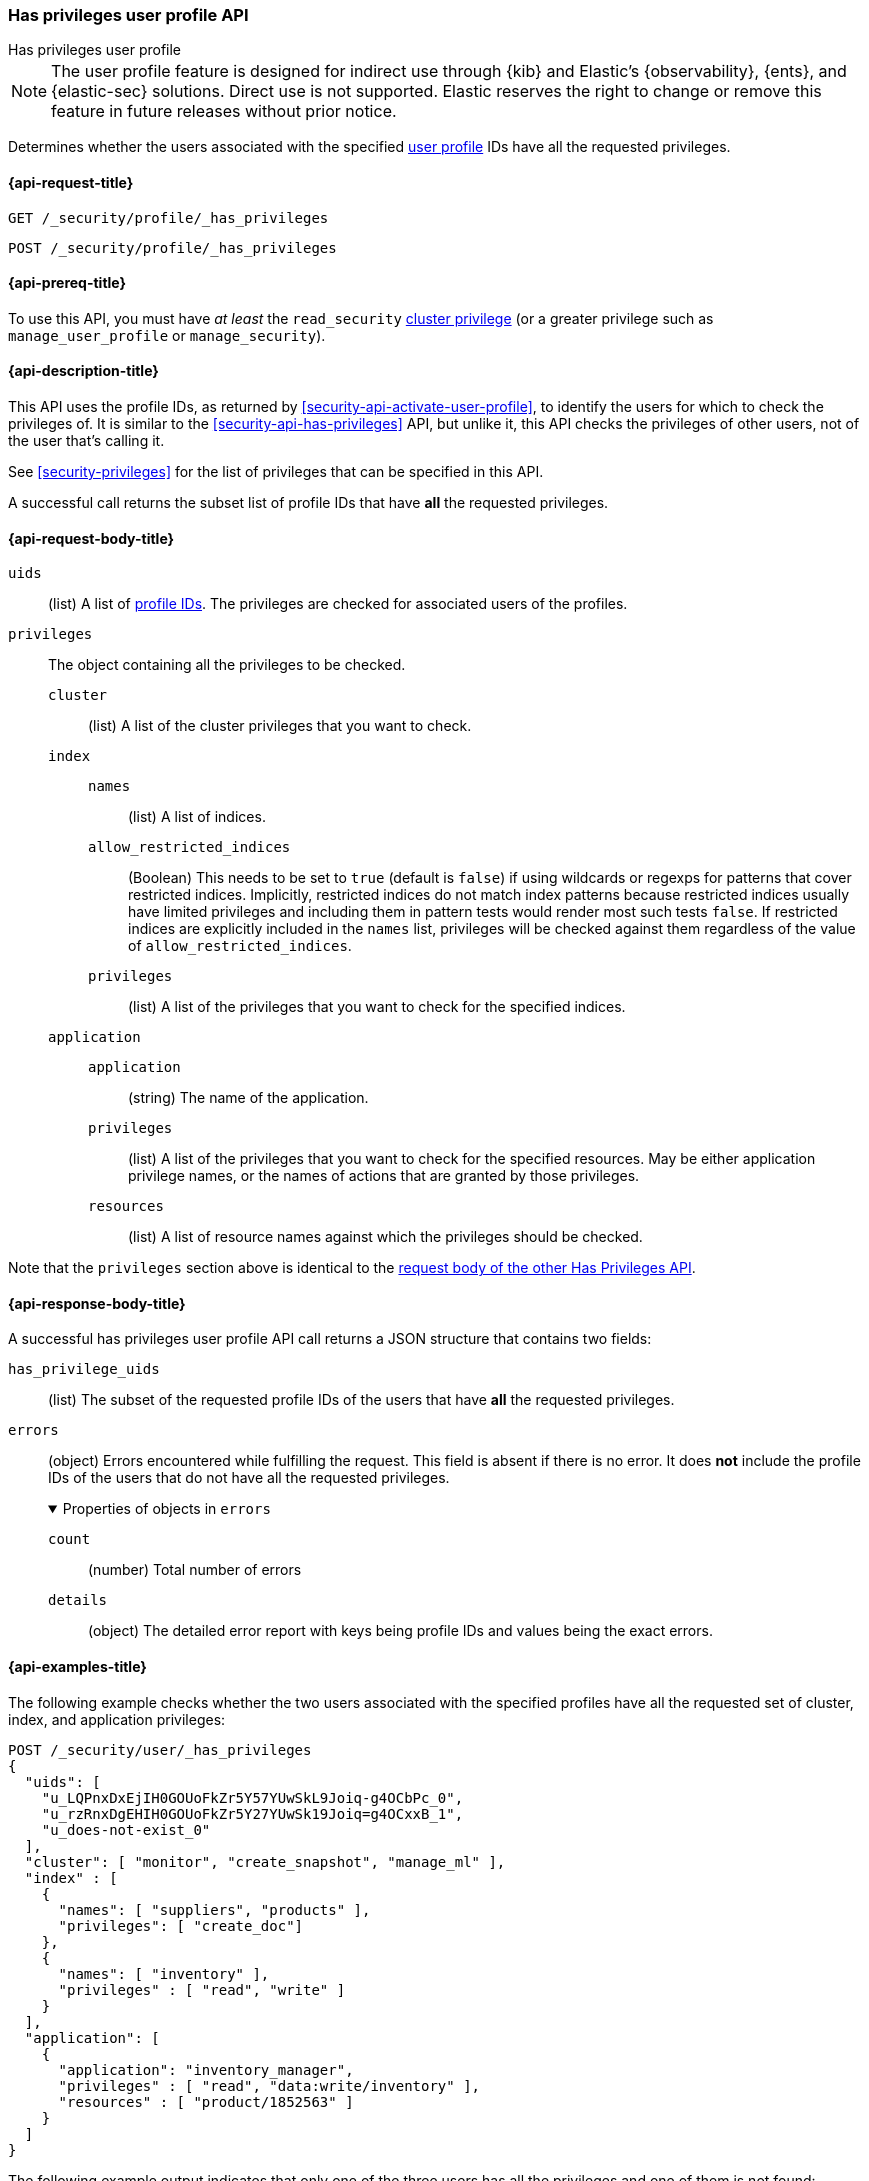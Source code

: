 [role="xpack"]
[[security-api-has-privileges-user-profile]]
=== Has privileges user profile API
++++
<titleabbrev>Has privileges user profile</titleabbrev>
++++

NOTE: The user profile feature is designed for indirect use through {kib} and
Elastic’s {observability}, {ents}, and {elastic-sec} solutions. Direct use is
not supported. Elastic reserves the right to change or remove this feature in
future releases without prior notice.

[[security-api-has-privileges-user-profile]]

Determines whether the users associated with the specified <<user-profile, user profile>> IDs
have all the requested privileges.

[[security-api-has-privileges-user-profile-request]]
==== {api-request-title}

`GET /_security/profile/_has_privileges`

`POST /_security/profile/_has_privileges`

[[security-api-has-privileges-user-profile-prereqs]]
==== {api-prereq-title}

To use this API, you must have _at least_ the `read_security`
<<privileges-list-cluster,cluster privilege>> (or a greater privilege
such as `manage_user_profile` or `manage_security`).

[[security-api-has-privileges-user-profile-desc]]
==== {api-description-title}

This API uses the profile IDs, as returned by <<security-api-activate-user-profile>>,
to identify the users for which to check the privileges of.
It is similar to the <<security-api-has-privileges>> API, but unlike it, this API
checks the privileges of other users, not of the user that's calling it.

See <<security-privileges>> for the list of privileges that can be specified in this API.

A successful call returns the subset list of profile IDs that have **all** the requested privileges.

[[security-api-has-privileges-user-profile-request-body]]
==== {api-request-body-title}

`uids`:: (list) A list of <<security-api-activate-user-profile-response-body, profile IDs>>. The privileges are checked for associated users of the profiles.

`privileges`:: The object containing all the privileges to be checked.
`cluster`::: (list) A list of the cluster privileges that you want to check.
`index`:::
`names`:::: (list) A list of indices.
`allow_restricted_indices`:::: (Boolean) This needs to be set to `true` (default
is `false`) if using wildcards or regexps for patterns that cover restricted
indices. Implicitly, restricted indices do not match index patterns because
restricted indices usually have limited privileges and including them in
pattern tests would render most such tests `false`. If restricted indices are
explicitly included in the `names` list, privileges will be checked against
them regardless of the value of `allow_restricted_indices`.
`privileges`:::: (list) A list of the privileges that you want to check for the
specified indices.
`application`:::
`application`:::: (string) The name of the application.
`privileges`:::: (list) A list of the privileges that you want to check for the
specified resources. May be either application privilege names, or the names of
actions that are granted by those privileges.
`resources`:::: (list) A list of resource names against which the privileges
should be checked.

Note that the `privileges` section above is identical to the
<<security-api-has-privileges-request-body, request body of the other Has Privileges API>>.

[[security-api-has-privileges-user-profile-response-body]]
==== {api-response-body-title}

A successful has privileges user profile API call returns a JSON structure that contains
two fields:

`has_privilege_uids`:: (list) The subset of the requested profile IDs of the users that have
**all** the requested privileges.

`errors`:: (object) Errors encountered while fulfilling the request. This field is absent if there is no error.
It does **not** include the profile IDs of the users that do not have all the requested privileges.
+
.Properties of objects in `errors`
[%collapsible%open]
====
`count`:: (number) Total number of errors

`details`:: (object) The detailed error report with keys being profile IDs and values being the exact errors.
====

[[security-api-has-privileges-user-profile-example]]
==== {api-examples-title}

The following example checks whether the two users associated with the specified profiles have all the
requested set of cluster, index, and application privileges:

[source,console]
--------------------------------------------------
POST /_security/user/_has_privileges
{
  "uids": [
    "u_LQPnxDxEjIH0GOUoFkZr5Y57YUwSkL9Joiq-g4OCbPc_0",
    "u_rzRnxDgEHIH0GOUoFkZr5Y27YUwSk19Joiq=g4OCxxB_1",
    "u_does-not-exist_0"
  ],
  "cluster": [ "monitor", "create_snapshot", "manage_ml" ],
  "index" : [
    {
      "names": [ "suppliers", "products" ],
      "privileges": [ "create_doc"]
    },
    {
      "names": [ "inventory" ],
      "privileges" : [ "read", "write" ]
    }
  ],
  "application": [
    {
      "application": "inventory_manager",
      "privileges" : [ "read", "data:write/inventory" ],
      "resources" : [ "product/1852563" ]
    }
  ]
}
--------------------------------------------------
// TEST[skip:TODO setup and tests will be possible once the profile uid is predictable]

The following example output indicates that only one of the three users has all the privileges
and one of them is not found:

[source,js]
--------------------------------------------------
{
  "has_privilege_uids": ["u_rzRnxDgEHIH0GOUoFkZr5Y27YUwSk19Joiq=g4OCxxB_1"],
  "errors": {
    "count": 1,
    "details": {
      "u_does-not-exist_0": {
        "type": "resource_not_found_exception",
        "reason": "profile document not found"
      }
    }
  }
}
--------------------------------------------------
// NOTCONSOLE
